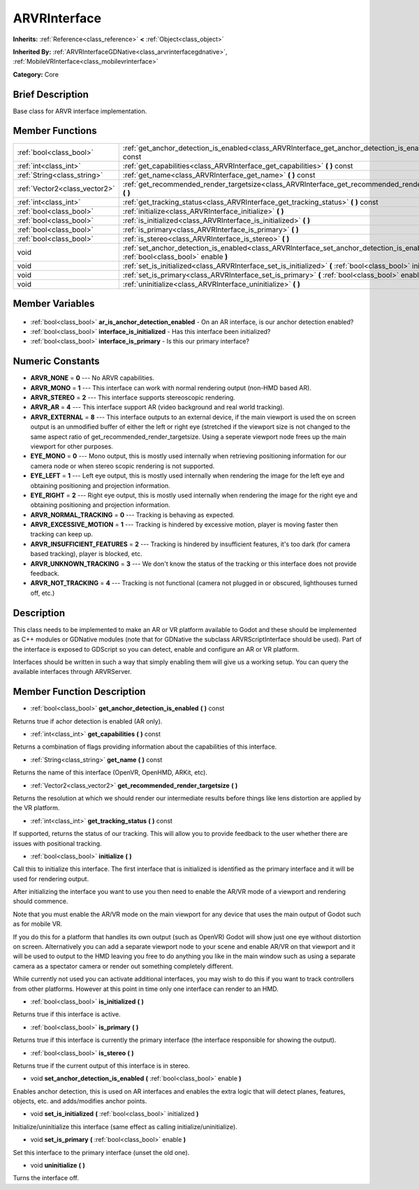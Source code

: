 .. Generated automatically by doc/tools/makerst.py in Godot's source tree.
.. DO NOT EDIT THIS FILE, but the ARVRInterface.xml source instead.
.. The source is found in doc/classes or modules/<name>/doc_classes.

.. _class_ARVRInterface:

ARVRInterface
=============

**Inherits:** :ref:`Reference<class_reference>` **<** :ref:`Object<class_object>`

**Inherited By:** :ref:`ARVRInterfaceGDNative<class_arvrinterfacegdnative>`, :ref:`MobileVRInterface<class_mobilevrinterface>`

**Category:** Core

Brief Description
-----------------

Base class for ARVR interface implementation.

Member Functions
----------------

+--------------------------------+----------------------------------------------------------------------------------------------------------------------------------------+
| :ref:`bool<class_bool>`        | :ref:`get_anchor_detection_is_enabled<class_ARVRInterface_get_anchor_detection_is_enabled>` **(** **)** const                          |
+--------------------------------+----------------------------------------------------------------------------------------------------------------------------------------+
| :ref:`int<class_int>`          | :ref:`get_capabilities<class_ARVRInterface_get_capabilities>` **(** **)** const                                                        |
+--------------------------------+----------------------------------------------------------------------------------------------------------------------------------------+
| :ref:`String<class_string>`    | :ref:`get_name<class_ARVRInterface_get_name>` **(** **)** const                                                                        |
+--------------------------------+----------------------------------------------------------------------------------------------------------------------------------------+
| :ref:`Vector2<class_vector2>`  | :ref:`get_recommended_render_targetsize<class_ARVRInterface_get_recommended_render_targetsize>` **(** **)**                            |
+--------------------------------+----------------------------------------------------------------------------------------------------------------------------------------+
| :ref:`int<class_int>`          | :ref:`get_tracking_status<class_ARVRInterface_get_tracking_status>` **(** **)** const                                                  |
+--------------------------------+----------------------------------------------------------------------------------------------------------------------------------------+
| :ref:`bool<class_bool>`        | :ref:`initialize<class_ARVRInterface_initialize>` **(** **)**                                                                          |
+--------------------------------+----------------------------------------------------------------------------------------------------------------------------------------+
| :ref:`bool<class_bool>`        | :ref:`is_initialized<class_ARVRInterface_is_initialized>` **(** **)**                                                                  |
+--------------------------------+----------------------------------------------------------------------------------------------------------------------------------------+
| :ref:`bool<class_bool>`        | :ref:`is_primary<class_ARVRInterface_is_primary>` **(** **)**                                                                          |
+--------------------------------+----------------------------------------------------------------------------------------------------------------------------------------+
| :ref:`bool<class_bool>`        | :ref:`is_stereo<class_ARVRInterface_is_stereo>` **(** **)**                                                                            |
+--------------------------------+----------------------------------------------------------------------------------------------------------------------------------------+
| void                           | :ref:`set_anchor_detection_is_enabled<class_ARVRInterface_set_anchor_detection_is_enabled>` **(** :ref:`bool<class_bool>` enable **)** |
+--------------------------------+----------------------------------------------------------------------------------------------------------------------------------------+
| void                           | :ref:`set_is_initialized<class_ARVRInterface_set_is_initialized>` **(** :ref:`bool<class_bool>` initialized **)**                      |
+--------------------------------+----------------------------------------------------------------------------------------------------------------------------------------+
| void                           | :ref:`set_is_primary<class_ARVRInterface_set_is_primary>` **(** :ref:`bool<class_bool>` enable **)**                                   |
+--------------------------------+----------------------------------------------------------------------------------------------------------------------------------------+
| void                           | :ref:`uninitialize<class_ARVRInterface_uninitialize>` **(** **)**                                                                      |
+--------------------------------+----------------------------------------------------------------------------------------------------------------------------------------+

Member Variables
----------------

  .. _class_ARVRInterface_ar_is_anchor_detection_enabled:

- :ref:`bool<class_bool>` **ar_is_anchor_detection_enabled** - On an AR interface, is our anchor detection enabled?

  .. _class_ARVRInterface_interface_is_initialized:

- :ref:`bool<class_bool>` **interface_is_initialized** - Has this interface been initialized?

  .. _class_ARVRInterface_interface_is_primary:

- :ref:`bool<class_bool>` **interface_is_primary** - Is this our primary interface?


Numeric Constants
-----------------

- **ARVR_NONE** = **0** --- No ARVR capabilities.
- **ARVR_MONO** = **1** --- This interface can work with normal rendering output (non-HMD based AR).
- **ARVR_STEREO** = **2** --- This interface supports stereoscopic rendering.
- **ARVR_AR** = **4** --- This interface support AR (video background and real world tracking).
- **ARVR_EXTERNAL** = **8** --- This interface outputs to an external device, if the main viewport is used the on screen output is an unmodified buffer of either the left or right eye (stretched if the viewport size is not changed to the same aspect ratio of get_recommended_render_targetsize. Using a seperate viewport node frees up the main viewport for other purposes.
- **EYE_MONO** = **0** --- Mono output, this is mostly used internally when retrieving positioning information for our camera node or when stereo scopic rendering is not supported.
- **EYE_LEFT** = **1** --- Left eye output, this is mostly used internally when rendering the image for the left eye and obtaining positioning and projection information.
- **EYE_RIGHT** = **2** --- Right eye output, this is mostly used internally when rendering the image for the right eye and obtaining positioning and projection information.
- **ARVR_NORMAL_TRACKING** = **0** --- Tracking is behaving as expected.
- **ARVR_EXCESSIVE_MOTION** = **1** --- Tracking is hindered by excessive motion, player is moving faster then tracking can keep up.
- **ARVR_INSUFFICIENT_FEATURES** = **2** --- Tracking is hindered by insufficient features, it's too dark (for camera based tracking), player is blocked, etc.
- **ARVR_UNKNOWN_TRACKING** = **3** --- We don't know the status of the tracking or this interface does not provide feedback.
- **ARVR_NOT_TRACKING** = **4** --- Tracking is not functional (camera not plugged in or obscured, lighthouses turned off, etc.)

Description
-----------

This class needs to be implemented to make an AR or VR platform available to Godot and these should be implemented as C++ modules or GDNative modules (note that for GDNative the subclass ARVRScriptInterface should be used). Part of the interface is exposed to GDScript so you can detect, enable and configure an AR or VR platform.

Interfaces should be written in such a way that simply enabling them will give us a working setup. You can query the available interfaces through ARVRServer.

Member Function Description
---------------------------

.. _class_ARVRInterface_get_anchor_detection_is_enabled:

- :ref:`bool<class_bool>` **get_anchor_detection_is_enabled** **(** **)** const

Returns true if achor detection is enabled (AR only).

.. _class_ARVRInterface_get_capabilities:

- :ref:`int<class_int>` **get_capabilities** **(** **)** const

Returns a combination of flags providing information about the capabilities of this interface.

.. _class_ARVRInterface_get_name:

- :ref:`String<class_string>` **get_name** **(** **)** const

Returns the name of this interface (OpenVR, OpenHMD, ARKit, etc).

.. _class_ARVRInterface_get_recommended_render_targetsize:

- :ref:`Vector2<class_vector2>` **get_recommended_render_targetsize** **(** **)**

Returns the resolution at which we should render our intermediate results before things like lens distortion are applied by the VR platform.

.. _class_ARVRInterface_get_tracking_status:

- :ref:`int<class_int>` **get_tracking_status** **(** **)** const

If supported, returns the status of our tracking. This will allow you to provide feedback to the user whether there are issues with positional tracking.

.. _class_ARVRInterface_initialize:

- :ref:`bool<class_bool>` **initialize** **(** **)**

Call this to initialize this interface. The first interface that is initialized is identified as the primary interface and it will be used for rendering output.

After initializing the interface you want to use you then need to enable the AR/VR mode of a viewport and rendering should commence. 

Note that you must enable the AR/VR mode on the main viewport for any device that uses the main output of Godot such as for mobile VR. 

If you do this for a platform that handles its own output (such as OpenVR) Godot will show just one eye without distortion on screen. Alternatively you can add a separate viewport node to your scene and enable AR/VR on that viewport and it will be used to output to the HMD leaving you free to do anything you like in the main window such as using a separate camera as a spectator camera or render out something completely different.

While currently not used you can activate additional interfaces, you may wish to do this if you want to track controllers from other platforms. However at this point in time only one interface can render to an HMD.

.. _class_ARVRInterface_is_initialized:

- :ref:`bool<class_bool>` **is_initialized** **(** **)**

Returns true if this interface is active.

.. _class_ARVRInterface_is_primary:

- :ref:`bool<class_bool>` **is_primary** **(** **)**

Returns true if this interface is currently the primary interface (the interface responsible for showing the output).

.. _class_ARVRInterface_is_stereo:

- :ref:`bool<class_bool>` **is_stereo** **(** **)**

Returns true if the current output of this interface is in stereo.

.. _class_ARVRInterface_set_anchor_detection_is_enabled:

- void **set_anchor_detection_is_enabled** **(** :ref:`bool<class_bool>` enable **)**

Enables anchor detection, this is used on AR interfaces and enables the extra logic that will detect planes, features, objects, etc. and adds/modifies anchor points.

.. _class_ARVRInterface_set_is_initialized:

- void **set_is_initialized** **(** :ref:`bool<class_bool>` initialized **)**

Initialize/uninitialize this interface (same effect as calling initialize/uninitialize).

.. _class_ARVRInterface_set_is_primary:

- void **set_is_primary** **(** :ref:`bool<class_bool>` enable **)**

Set this interface to the primary interface (unset the old one).

.. _class_ARVRInterface_uninitialize:

- void **uninitialize** **(** **)**

Turns the interface off.


